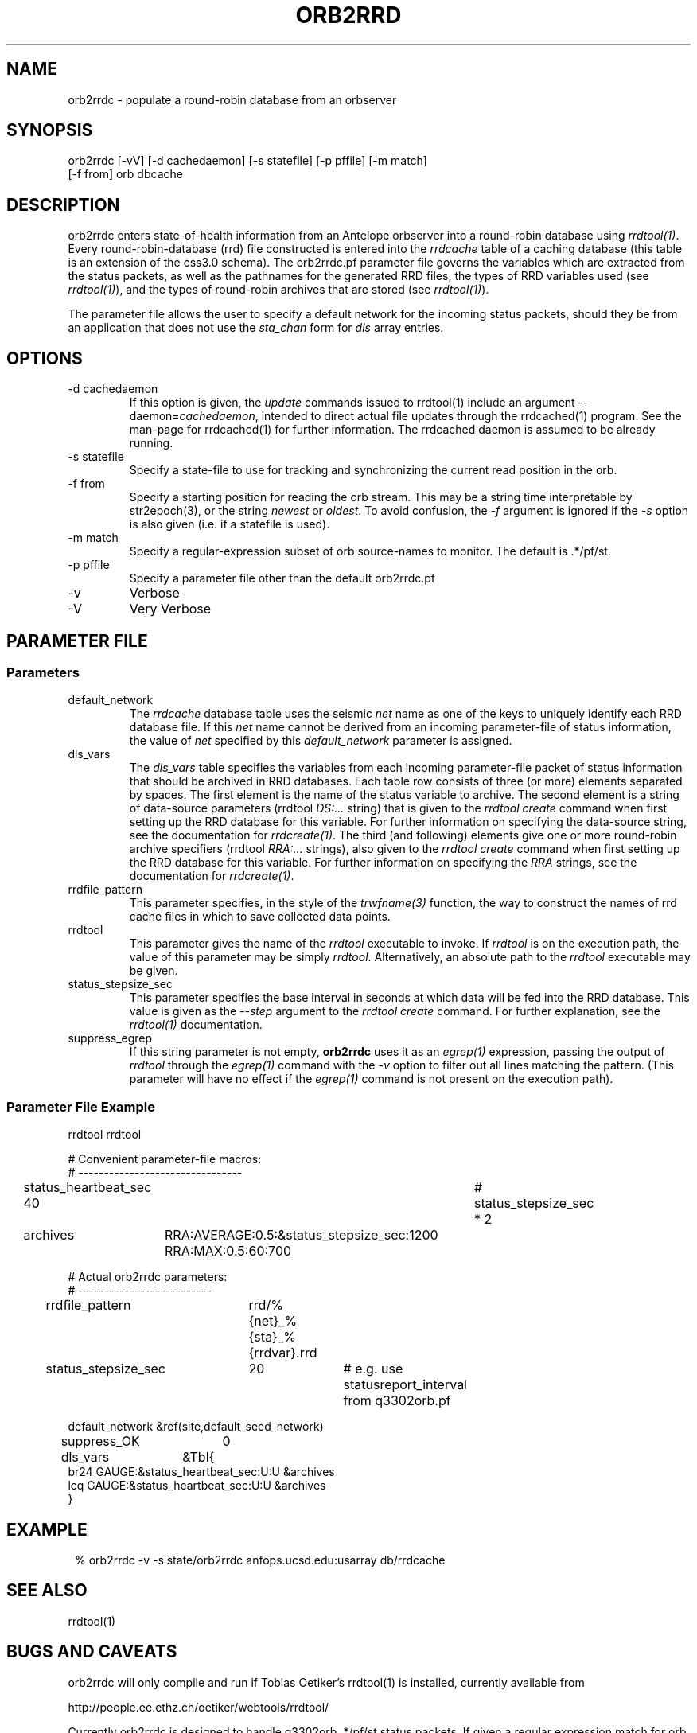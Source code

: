 .TH ORB2RRD 1 "$Date$"
.SH NAME
orb2rrdc \- populate a round-robin database from an orbserver
.SH SYNOPSIS
.nf
orb2rrdc [-vV] [-d cachedaemon] [-s statefile] [-p pffile] [-m match] 
        [-f from] orb dbcache
.fi
.SH DESCRIPTION
orb2rrdc enters state-of-health information from an Antelope orbserver 
into a round-robin database using \fIrrdtool(1)\fP. Every round-robin-database (rrd)
file constructed is entered into the \fIrrdcache\fP table of a caching 
database (this table is an extension of the css3.0 schema). The orb2rrdc.pf
parameter file governs the variables which are extracted from the status 
packets, as well as the pathnames for the generated RRD files, the types 
of RRD variables used (see \fIrrdtool(1)\fP), and the types of round-robin
archives that are stored (see \fIrrdtool(1)\fP).

The parameter file allows the user to specify a default network for the incoming 
status packets, should they be from an application 
that does not use the \fIsta_chan\fP form for \fIdls\fP array entries. 

.SH OPTIONS
.IP "-d cachedaemon" 
If this option is given, the \fIupdate\fP commands issued to rrdtool(1) 
include an argument --daemon=\fIcachedaemon\fP, intended to direct actual file 
updates through the rrdcached(1) program. See the man-page for rrdcached(1) for 
further information. The rrdcached daemon is assumed to be already running. 

.IP "-s statefile"
Specify a state-file to use for tracking and synchronizing the current 
read position in the orb.

.IP "-f from"
Specify a starting position for reading the orb stream. This may be 
a string time interpretable by str2epoch(3), or the string \fInewest\fP or
\fIoldest\fP. To avoid confusion, the \fI-f\fP argument is ignored if the \fI-s\fP 
option is also given (i.e. if a statefile is used). 


.IP "-m match"
Specify a regular-expression subset of orb source-names to monitor. 
The default is .*/pf/st.

.IP "-p pffile"
Specify a parameter file other than the default orb2rrdc.pf

.IP -v 
Verbose

.IP -V
Very Verbose
.SH PARAMETER FILE
.SS Parameters
.IP default_network
The \fIrrdcache\fP database table uses the seismic \fInet\fP name as one of the keys to uniquely identify each RRD 
database file. If this \fInet\fP name cannot be derived from an incoming parameter-file of status information, 
the value of \fInet\fP specified by this \fIdefault_network\fP parameter is assigned. 
.IP dls_vars
The \fIdls_vars\fP table specifies the variables from each incoming parameter-file packet of status information that
should be archived in RRD databases. Each table row consists of three (or more) elements separated by spaces. 
The first element is the name of the status variable to archive. The second element is a string of data-source parameters 
(rrdtool \fIDS:...\fP string) that is given to the \fIrrdtool create\fP command when first setting up the RRD database
for this variable. For further information on specifying the data-source string, see the documentation for 
\fIrrdcreate(1)\fP.  The third (and following) elements give one or more round-robin archive specifiers 
(rrdtool \fIRRA:...\fP strings), also given to the \fIrrdtool create\fP command when first setting up the RRD database 
for this variable. For further information on specifying the \fIRRA\fP strings, see the documentation for \fIrrdcreate(1)\fP. 
.IP rrdfile_pattern
This parameter specifies, in the style of the \fItrwfname(3)\fP function, the way to construct the names of rrd cache 
files in which to save collected data points. 
.IP rrdtool
This parameter gives the name of the \fIrrdtool\fP executable to invoke. If \fIrrdtool\fP is on the execution 
path, the value of this parameter may be simply \fIrrdtool\fP. Alternatively, an absolute path to the 
\fIrrdtool\fP executable may be given. 
.IP status_stepsize_sec
This parameter specifies the base interval in seconds at which data will be fed into the RRD database. This value 
is given as the \fI--step\fP argument to the \fIrrdtool create\fP command. For further explanation, see the \fIrrdtool(1)\fP 
documentation. 
.IP suppress_egrep
If this string parameter is not empty, \fBorb2rrdc\fP uses it as an \fIegrep(1)\fP expression, passing the output of
\fIrrdtool\fP through the \fIegrep(1)\fP command with the \fI-v\fP option to filter out all lines matching the pattern.
(This parameter will have no effect if the \fIegrep(1)\fP command is not present on the execution path). 

.SS "Parameter File Example"

.nf

rrdtool         rrdtool

# Convenient parameter-file macros:
# --------------------------------

status_heartbeat_sec 40		# status_stepsize_sec * 2

archives	RRA:AVERAGE:0.5:&status_stepsize_sec:1200 RRA:MAX:0.5:60:700

# Actual orb2rrdc parameters:
# --------------------------

rrdfile_pattern	rrd/%{net}_%{sta}_%{rrdvar}.rrd

status_stepsize_sec	20		# e.g. use statusreport_interval from q3302orb.pf

default_network &ref(site,default_seed_network)

suppress_OK 	0

dls_vars	&Tbl{
br24   GAUGE:&status_heartbeat_sec:U:U   &archives
lcq    GAUGE:&status_heartbeat_sec:U:U   &archives
}

.fi
.SH EXAMPLE
.in 2c
.ft CW
.nf
% orb2rrdc -v -s state/orb2rrdc anfops.ucsd.edu:usarray db/rrdcache
.fi
.ft R
.in
.SH "SEE ALSO"
.nf
rrdtool(1)
.fi
.SH "BUGS AND CAVEATS"
orb2rrdc will only compile and run if Tobias Oetiker's rrdtool(1) is
installed, currently available from 
.nf

	http://people.ee.ethz.ch/oetiker/webtools/rrdtool/

.fi

Currently orb2rrdc is designed to handle q3302orb .*/pf/st status packets. 
If given a regular expression match for orb packets that include waveform
data, orb2rrdc will actually also save RRD databases of waveform 
data (via the \fIchan_vars\fP parameter-file array, similar to \fIdls_vars\fP), however this is not advised for seismic waveform data proper due to the 
built-in averaging and the limitation to one-second or greater time steps. 

It might be nice to have a regular-expression limiting the stations which 
are chosen out of the status packets. This can be added if necessary.

The orb2rrdc name is temporary until the newly written version has proven itself. 

The rrdtool parameter-file value must either be the literal string \fIrrdtool\fP 
or an absolute path to the \fIrrdtool\fP executable. 

\fBorb2rrdc\fP will translate the string field \fIopt\fP, if present in the input 
parameter file, into the five fields \fIacok\fP, \fIapi\fP, \fIisp1\fP, \fIisp2\fP, 
and \fIti\fP. If any of those string fields are present in the value of \fIopt\fP, 
the corresponding added parameter will be assigned a value of 1. If \fIopt\fP is present 
and non-null but does not contain the name of the new parameter, the newly added 
parameter will be assigned a value of 0. If \fIopt\fP is missing or null ("-") for 
a given station in an input parameter file, these five new parameters will be set to 
"-". 

When using the \fI-d\fP option, \fBorb2rrdc\fP assumes the rrdcached(1) daemon has been 
separately started and is already running. For example, rrdcached(1) might be started 
under rtexec(1) with something like
.nf

	rrdcached -F -g -l unix:/home/rt/rrdcached.sock

.fi
In that case, orb2rrdc would be started with the option \fI-d unix:/home/rt/rrdcached.sock\fP.

At this time, rrdtool updates appear to experience problems if the rrdcached is restarted 
and the rrdtool server launched by orb2rrdc is not restarted (the solution being to restart
\fBorb2rrdc\fP also if rrdcached is restarted).

\fBorb2rrdc\fP deliberately does not send \fIcreate\fP commands through the rrdcached daemon, since 
at the time of writing the daemon does not support them. 

The \fI-f\fP and \fI-s\fP options provide potentially conflicting messages. Thus, if both are given, 
the \fI-f\fP option is ignored. In principle, one could allow both options to be specified, acting on the 
\fI-f\fP option if and only if a state file were specified  but not present. That would allow the user 
to rewind to a given point to start catching up, then continue on once caught up without a restart. This 
has not been implemented, however. 

\fBorb2rrdc\fP currently ignores values of \fI-\fP in input parameter files from the orbserver, since those 
cannot be added as floating-point values to round-robin databases. Alternatively, \fBorb2rrdc\fP could 
add \fIU\fP i.e. "UNKNOWN" values to the round-robin databases, however this also has not been implemented.

The \fIsuppress_egrep\fP capability filters out only output from \fIrrdtool\fP. It will not suppress any 
messages that come directly from \fBorb2rrdc\fP itself. Some understanding of \fIrrdtool\fP is thus necessary to 
use this feature successfully. 

.SH AUTHOR
.nf
Kent Lindquist
Lindquist Consulting, Inc. 
.fi
.\" $Id$
